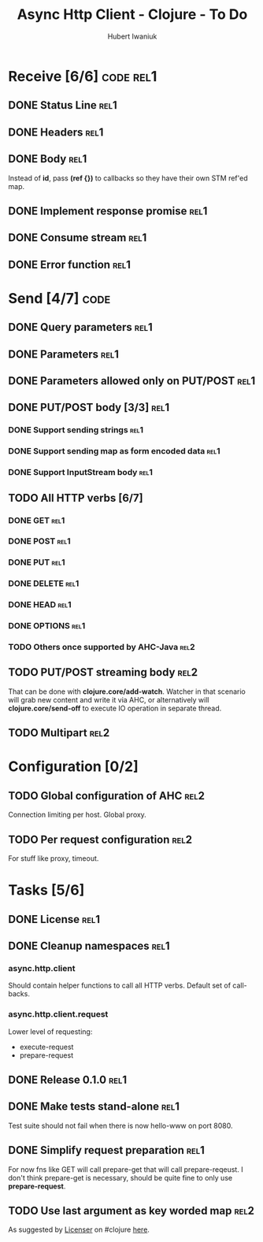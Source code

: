 #+TITLE: Async Http Client - Clojure - To Do
#+AUTHOR: Hubert Iwaniuk
#+EMAIL: neotyk@kungfoo.pl
#+INFOJS_OPT: view:info toc:1

* Receive [6/6]                                                   :code:rel1:
** DONE Status Line                                                    :rel1:
** DONE Headers                                                        :rel1:
** DONE Body                                                           :rel1:
   Instead of *id*, pass *(ref {})* to callbacks so they have their own
   STM ref'ed map.
** DONE Implement response *promise*                                   :rel1:
** DONE Consume stream                                                 :rel1:
** DONE Error function                                                 :rel1:
* Send [4/7]                                                           :code:
** DONE Query parameters                                               :rel1:
** DONE Parameters                                                     :rel1:
** DONE Parameters allowed only on PUT/POST                            :rel1:
** DONE PUT/POST body [3/3]                                            :rel1:
*** DONE Support sending strings                                       :rel1:
*** DONE Support sending map as form encoded data                      :rel1:
*** DONE Support InputStream body                                      :rel1:
** TODO All HTTP verbs [6/7]
*** DONE GET                                                           :rel1:
*** DONE POST                                                          :rel1:
*** DONE PUT                                                           :rel1:
*** DONE DELETE                                                        :rel1:
*** DONE HEAD                                                          :rel1:
*** DONE OPTIONS                                                       :rel1:
*** TODO Others once supported by AHC-Java                             :rel2:
** TODO PUT/POST streaming body                                        :rel2:
   That can be done with *clojure.core/add-watch*.
   Watcher in that scenario will grab new content and write it via
   AHC, or alternatively will *clojure.core/send-off* to execute
   IO operation in separate thread.
** TODO Multipart                                                      :rel2:
* Configuration [0/2]
** TODO Global configuration of AHC                                    :rel2:
   Connection limiting per host.
   Global proxy.
** TODO Per request configuration                                      :rel2:
   For stuff like proxy, timeout.
* Tasks [5/6]
** DONE License                                                         :rel1:
** DONE Cleanup namespaces                                              :rel1:
*** async.http.client
    Should contain helper functions to call all HTTP verbs.
    Default set of call-backs.
*** async.http.client.request
    Lower level of requesting:
    - execute-request
    - prepare-request
** DONE Release 0.1.0                                                  :rel1:
** DONE Make tests stand-alone                                         :rel1:
   Test suite should not fail when there is now hello-www on port 8080.
** DONE Simplify request preparation                                   :rel1:
   For now fns like GET will call prepare-get that will call
   prepare-reqeust. I don't think prepare-get is necessary,
   should be quite fine to only use *prepare-request*.
** TODO Use last argument as key worded map                            :rel2:
   As suggested by [[http://blog.licenser.net/][Licenser]] on #clojure [[http://clojure-log.n01se.net/date/2010-07-08.html#i25][here]].
